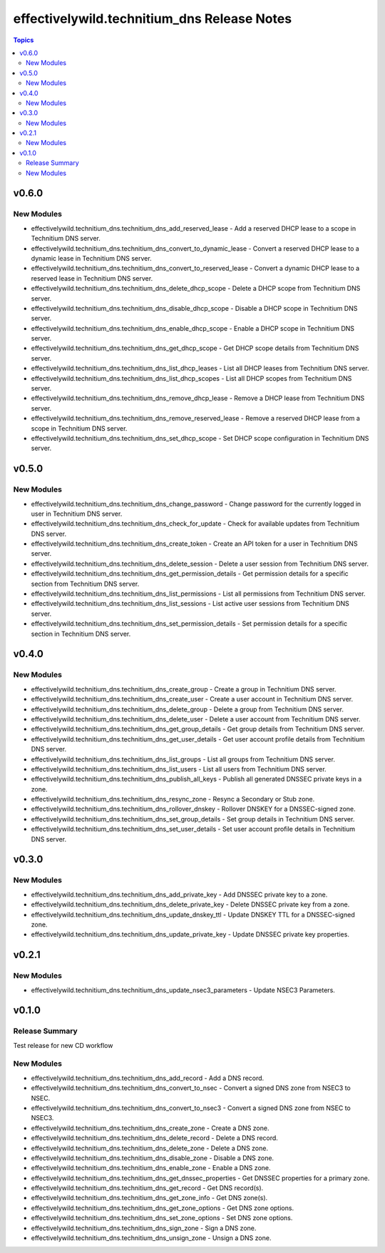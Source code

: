 =============================================
effectivelywild.technitium\_dns Release Notes
=============================================

.. contents:: Topics

v0.6.0
======

New Modules
-----------

- effectivelywild.technitium_dns.technitium_dns_add_reserved_lease - Add a reserved DHCP lease to a scope in Technitium DNS server.
- effectivelywild.technitium_dns.technitium_dns_convert_to_dynamic_lease - Convert a reserved DHCP lease to a dynamic lease in Technitium DNS server.
- effectivelywild.technitium_dns.technitium_dns_convert_to_reserved_lease - Convert a dynamic DHCP lease to a reserved lease in Technitium DNS server.
- effectivelywild.technitium_dns.technitium_dns_delete_dhcp_scope - Delete a DHCP scope from Technitium DNS server.
- effectivelywild.technitium_dns.technitium_dns_disable_dhcp_scope - Disable a DHCP scope in Technitium DNS server.
- effectivelywild.technitium_dns.technitium_dns_enable_dhcp_scope - Enable a DHCP scope in Technitium DNS server.
- effectivelywild.technitium_dns.technitium_dns_get_dhcp_scope - Get DHCP scope details from Technitium DNS server.
- effectivelywild.technitium_dns.technitium_dns_list_dhcp_leases - List all DHCP leases from Technitium DNS server.
- effectivelywild.technitium_dns.technitium_dns_list_dhcp_scopes - List all DHCP scopes from Technitium DNS server.
- effectivelywild.technitium_dns.technitium_dns_remove_dhcp_lease - Remove a DHCP lease from Technitium DNS server.
- effectivelywild.technitium_dns.technitium_dns_remove_reserved_lease - Remove a reserved DHCP lease from a scope in Technitium DNS server.
- effectivelywild.technitium_dns.technitium_dns_set_dhcp_scope - Set DHCP scope configuration in Technitium DNS server.

v0.5.0
======

New Modules
-----------

- effectivelywild.technitium_dns.technitium_dns_change_password - Change password for the currently logged in user in Technitium DNS server.
- effectivelywild.technitium_dns.technitium_dns_check_for_update - Check for available updates from Technitium DNS server.
- effectivelywild.technitium_dns.technitium_dns_create_token - Create an API token for a user in Technitium DNS server.
- effectivelywild.technitium_dns.technitium_dns_delete_session - Delete a user session from Technitium DNS server.
- effectivelywild.technitium_dns.technitium_dns_get_permission_details - Get permission details for a specific section from Technitium DNS server.
- effectivelywild.technitium_dns.technitium_dns_list_permissions - List all permissions from Technitium DNS server.
- effectivelywild.technitium_dns.technitium_dns_list_sessions - List active user sessions from Technitium DNS server.
- effectivelywild.technitium_dns.technitium_dns_set_permission_details - Set permission details for a specific section in Technitium DNS server.

v0.4.0
======

New Modules
-----------

- effectivelywild.technitium_dns.technitium_dns_create_group - Create a group in Technitium DNS server.
- effectivelywild.technitium_dns.technitium_dns_create_user - Create a user account in Technitium DNS server.
- effectivelywild.technitium_dns.technitium_dns_delete_group - Delete a group from Technitium DNS server.
- effectivelywild.technitium_dns.technitium_dns_delete_user - Delete a user account from Technitium DNS server.
- effectivelywild.technitium_dns.technitium_dns_get_group_details - Get group details from Technitium DNS server.
- effectivelywild.technitium_dns.technitium_dns_get_user_details - Get user account profile details from Technitium DNS server.
- effectivelywild.technitium_dns.technitium_dns_list_groups - List all groups from Technitium DNS server.
- effectivelywild.technitium_dns.technitium_dns_list_users - List all users from Technitium DNS server.
- effectivelywild.technitium_dns.technitium_dns_publish_all_keys - Publish all generated DNSSEC private keys in a zone.
- effectivelywild.technitium_dns.technitium_dns_resync_zone - Resync a Secondary or Stub zone.
- effectivelywild.technitium_dns.technitium_dns_rollover_dnskey - Rollover DNSKEY for a DNSSEC-signed zone.
- effectivelywild.technitium_dns.technitium_dns_set_group_details - Set group details in Technitium DNS server.
- effectivelywild.technitium_dns.technitium_dns_set_user_details - Set user account profile details in Technitium DNS server.

v0.3.0
======

New Modules
-----------

- effectivelywild.technitium_dns.technitium_dns_add_private_key - Add DNSSEC private key to a zone.
- effectivelywild.technitium_dns.technitium_dns_delete_private_key - Delete DNSSEC private key from a zone.
- effectivelywild.technitium_dns.technitium_dns_update_dnskey_ttl - Update DNSKEY TTL for a DNSSEC-signed zone.
- effectivelywild.technitium_dns.technitium_dns_update_private_key - Update DNSSEC private key properties.

v0.2.1
======

New Modules
-----------

- effectivelywild.technitium_dns.technitium_dns_update_nsec3_parameters - Update NSEC3 Parameters.

v0.1.0
======

Release Summary
---------------

Test release for new CD workflow

New Modules
-----------

- effectivelywild.technitium_dns.technitium_dns_add_record - Add a DNS record.
- effectivelywild.technitium_dns.technitium_dns_convert_to_nsec - Convert a signed DNS zone from NSEC3 to NSEC.
- effectivelywild.technitium_dns.technitium_dns_convert_to_nsec3 - Convert a signed DNS zone from NSEC to NSEC3.
- effectivelywild.technitium_dns.technitium_dns_create_zone - Create a DNS zone.
- effectivelywild.technitium_dns.technitium_dns_delete_record - Delete a DNS record.
- effectivelywild.technitium_dns.technitium_dns_delete_zone - Delete a DNS zone.
- effectivelywild.technitium_dns.technitium_dns_disable_zone - Disable a DNS zone.
- effectivelywild.technitium_dns.technitium_dns_enable_zone - Enable a DNS zone.
- effectivelywild.technitium_dns.technitium_dns_get_dnssec_properties - Get DNSSEC properties for a primary zone.
- effectivelywild.technitium_dns.technitium_dns_get_record - Get DNS record(s).
- effectivelywild.technitium_dns.technitium_dns_get_zone_info - Get DNS zone(s).
- effectivelywild.technitium_dns.technitium_dns_get_zone_options - Get DNS zone options.
- effectivelywild.technitium_dns.technitium_dns_set_zone_options - Set DNS zone options.
- effectivelywild.technitium_dns.technitium_dns_sign_zone - Sign a DNS zone.
- effectivelywild.technitium_dns.technitium_dns_unsign_zone - Unsign a DNS zone.
